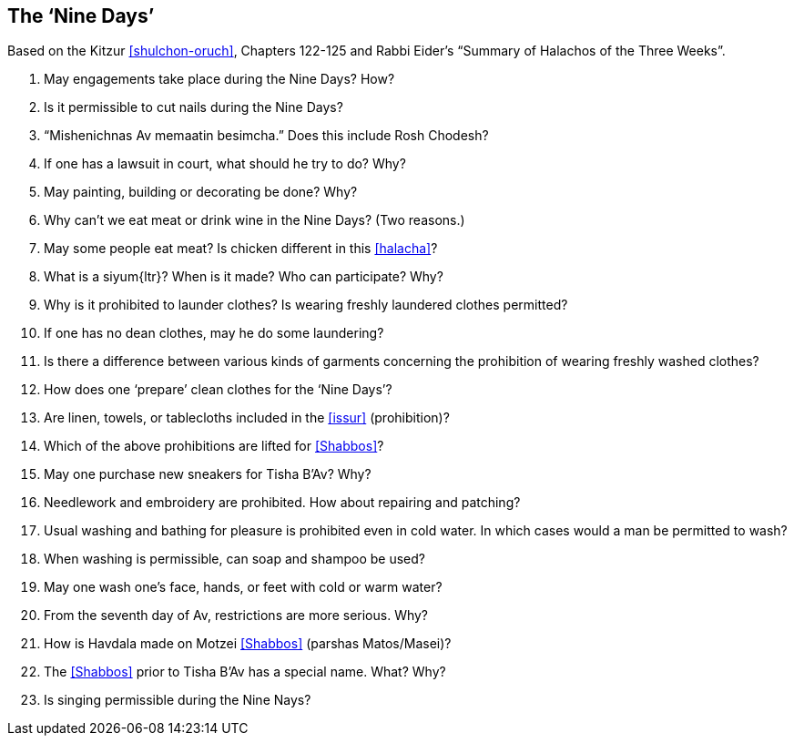 [#nine-days]
== The ‘Nine Days’

Based on the Kitzur <<shulchon-oruch>>, Chapters 122-125 and Rabbi Eider’s “Summary of Halachos of the Three Weeks”.

. May engagements take place during the Nine Days? How?

. Is it permissible to cut nails during the Nine Days?

. “Mishenichnas Av memaatin besimcha.” Does this include Rosh Chodesh?

. If one has a lawsuit in court, what should he try to do? Why?

. May painting, building or decorating be done? Why?

. Why can’t we eat meat or drink wine in the Nine Days? (Two reasons.)

. May some people eat meat? Is chicken different in this <<halacha>>?

. What is a [.verse]#siyum#{ltr}? When is it made? Who can participate? Why?

. Why is it prohibited to launder clothes? Is wearing freshly laundered clothes permitted?

. If one has no dean clothes, may he do some laundering?

. Is there a difference between various kinds of garments concerning the prohibition of wearing freshly washed clothes?

. How does one ‘prepare’ clean clothes for the ‘Nine Days’?

. Are linen, towels, or tablecloths included in the <<issur>> (prohibition)?

. Which of the above prohibitions are lifted for <<Shabbos>>?

. May one purchase new sneakers for Tisha B’Av? Why?

. Needlework and embroidery are prohibited. How about repairing and patching?

. Usual washing and bathing for pleasure is prohibited even in cold water. In which cases would a man be permitted to wash?

. When washing is permissible, can soap and shampoo be used?

. May one wash one’s face, hands, or feet with cold or warm water?

. From the seventh day of Av, restrictions are more serious. Why?

. How is Havdala made on Motzei <<Shabbos>> (parshas Matos/Masei)?

. The <<Shabbos>> prior to Tisha B’Av has a special name. What? Why?

. Is singing permissible during the Nine Nays?

